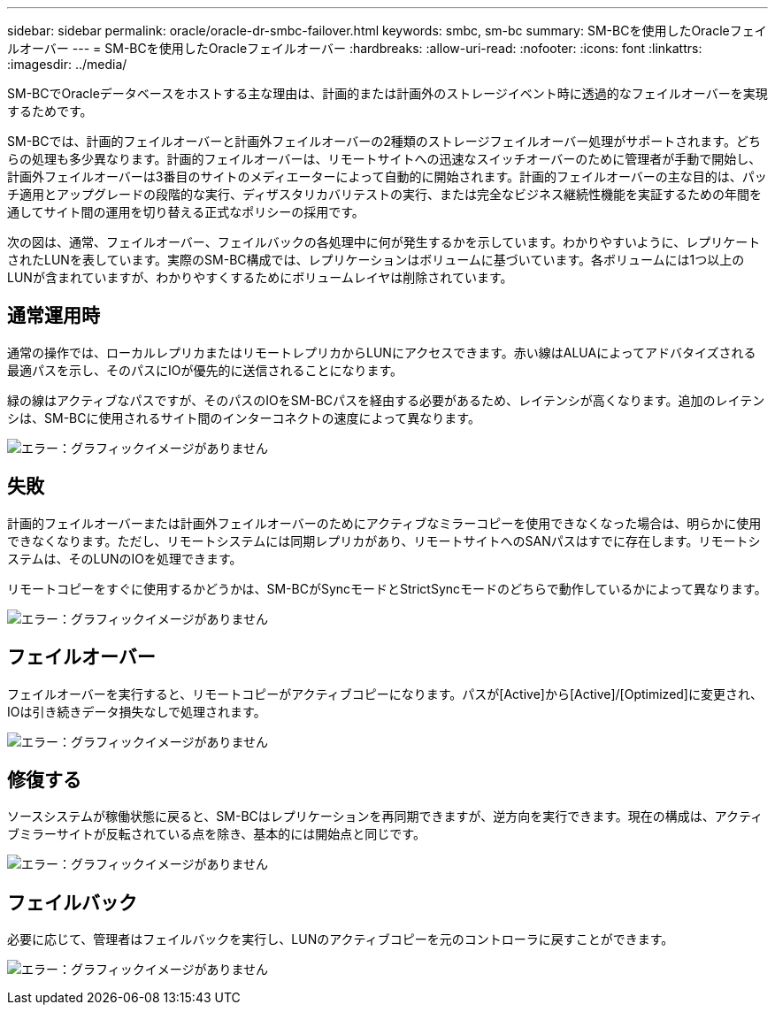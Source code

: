 ---
sidebar: sidebar 
permalink: oracle/oracle-dr-smbc-failover.html 
keywords: smbc, sm-bc 
summary: SM-BCを使用したOracleフェイルオーバー 
---
= SM-BCを使用したOracleフェイルオーバー
:hardbreaks:
:allow-uri-read: 
:nofooter: 
:icons: font
:linkattrs: 
:imagesdir: ../media/


[role="lead"]
SM-BCでOracleデータベースをホストする主な理由は、計画的または計画外のストレージイベント時に透過的なフェイルオーバーを実現するためです。

SM-BCでは、計画的フェイルオーバーと計画外フェイルオーバーの2種類のストレージフェイルオーバー処理がサポートされます。どちらの処理も多少異なります。計画的フェイルオーバーは、リモートサイトへの迅速なスイッチオーバーのために管理者が手動で開始し、計画外フェイルオーバーは3番目のサイトのメディエーターによって自動的に開始されます。計画的フェイルオーバーの主な目的は、パッチ適用とアップグレードの段階的な実行、ディザスタリカバリテストの実行、または完全なビジネス継続性機能を実証するための年間を通してサイト間の運用を切り替える正式なポリシーの採用です。

次の図は、通常、フェイルオーバー、フェイルバックの各処理中に何が発生するかを示しています。わかりやすいように、レプリケートされたLUNを表しています。実際のSM-BC構成では、レプリケーションはボリュームに基づいています。各ボリュームには1つ以上のLUNが含まれていますが、わかりやすくするためにボリュームレイヤは削除されています。



== 通常運用時

通常の操作では、ローカルレプリカまたはリモートレプリカからLUNにアクセスできます。赤い線はALUAによってアドバタイズされる最適パスを示し、そのパスにIOが優先的に送信されることになります。

緑の線はアクティブなパスですが、そのパスのIOをSM-BCパスを経由する必要があるため、レイテンシが高くなります。追加のレイテンシは、SM-BCに使用されるサイト間のインターコネクトの速度によって異なります。

image:smbc-failover-1.png["エラー：グラフィックイメージがありません"]



== 失敗

計画的フェイルオーバーまたは計画外フェイルオーバーのためにアクティブなミラーコピーを使用できなくなった場合は、明らかに使用できなくなります。ただし、リモートシステムには同期レプリカがあり、リモートサイトへのSANパスはすでに存在します。リモートシステムは、そのLUNのIOを処理できます。

リモートコピーをすぐに使用するかどうかは、SM-BCがSyncモードとStrictSyncモードのどちらで動作しているかによって異なります。

image:smbc-failover-2.png["エラー：グラフィックイメージがありません"]



== フェイルオーバー

フェイルオーバーを実行すると、リモートコピーがアクティブコピーになります。パスが[Active]から[Active]/[Optimized]に変更され、IOは引き続きデータ損失なしで処理されます。

image:smbc-failover-3.png["エラー：グラフィックイメージがありません"]



== 修復する

ソースシステムが稼働状態に戻ると、SM-BCはレプリケーションを再同期できますが、逆方向を実行できます。現在の構成は、アクティブミラーサイトが反転されている点を除き、基本的には開始点と同じです。

image:smbc-failover-4.png["エラー：グラフィックイメージがありません"]



== フェイルバック

必要に応じて、管理者はフェイルバックを実行し、LUNのアクティブコピーを元のコントローラに戻すことができます。

image:smbc-failover-1.png["エラー：グラフィックイメージがありません"]
